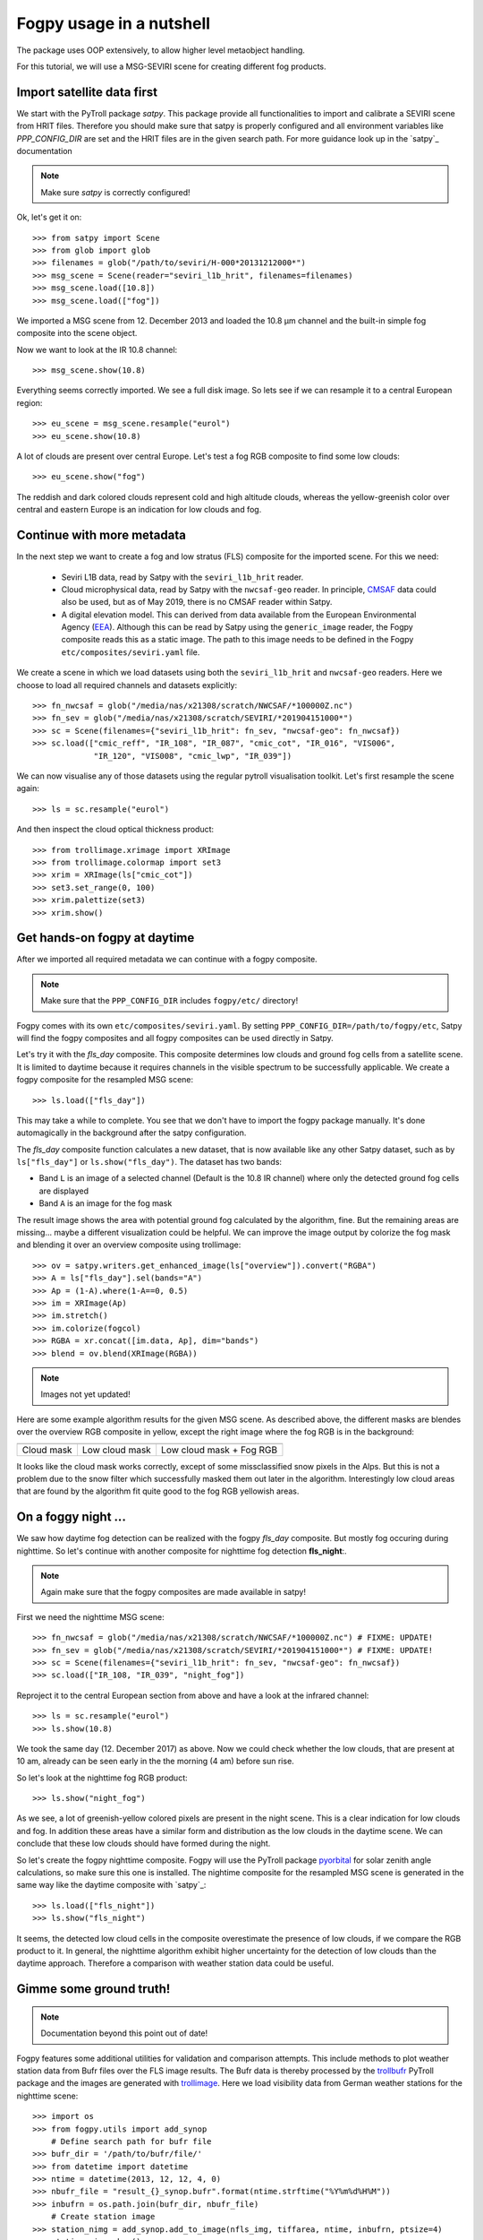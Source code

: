 ============
 Fogpy usage in a nutshell
============

The package uses OOP extensively, to allow higher level metaobject handling.

For this tutorial, we will use a MSG-SEVIRI scene for creating different 
fog products.

Import satellite data first
===========================

We start with the PyTroll package *satpy*. This package provide all functionalities 
to import and calibrate a SEVIRI scene from HRIT files. Therefore you should make sure 
that satpy is properly configured and all environment variables like *PPP_CONFIG_DIR* 
are set and the HRIT files are in the given search path. For more guidance look up 
in the `satpy`_ documentation

.. _satpy: http://satpy.readthedocs.io/en/latest/install.html#getting-the-files-and-installing-them/

.. note::
	Make sure *satpy* is correctly configured!

Ok, let's get it on::

    >>> from satpy import Scene
    >>> from glob import glob
    >>> filenames = glob("/path/to/seviri/H-000*20131212000*")
    >>> msg_scene = Scene(reader="seviri_l1b_hrit", filenames=filenames)
    >>> msg_scene.load([10.8])
    >>> msg_scene.load(["fog"])

We imported a MSG scene from  12. December 2013 and loaded the 10.8 µm channel
and the built-in simple fog composite into the scene object.

Now we want to look at the IR 10.8 channel::

	>>> msg_scene.show(10.8)

.. image:: ./fogpy_docu_example_1.png

Everything seems correctly imported. We see a full disk image. So lets see if we can resample it to a central European region::

	>>> eu_scene = msg_scene.resample("eurol")
	>>> eu_scene.show(10.8)

.. image:: ./fogpy_docu_example_2.png

A lot of clouds are present over central Europe. Let's test a fog RGB composite to find some low clouds:: 

	>>> eu_scene.show("fog")

.. image:: ./fogpy_docu_example_3.png

The reddish and dark colored clouds represent cold and high altitude clouds, 
whereas the yellow-greenish color over central and eastern Europe is an indication for low clouds and fog.

Continue with more metadata
===========================

In the next step we want to create a fog and low stratus (FLS) composite
for the imported scene.  For this we need:

  * Seviri L1B data, read by Satpy with the ``seviri_l1b_hrit`` reader.
  * Cloud microphysical data, read by Satpy with the ``nwcsaf-geo`` reader.
    In principle, `CMSAF`_ data could also be used, but as of May 2019, there
    is no CMSAF reader within Satpy.
  * A digital elevation model.  This can derived from data available from 
    the European Environmental Agency (`EEA`_).
    Although this can be read by Satpy using
    the ``generic_image`` reader, the Fogpy composite reads this as a static
    image.  The path to this image needs to be  defined in the Fogpy
    ``etc/composites/seviri.yaml`` file.

We create a scene in which we load
datasets using both the ``seviri_l1b_hrit`` and ``nwcsaf-geo`` readers.
Here we choose to load all required channels and datasets explicitly::

	>>> fn_nwcsaf = glob("/media/nas/x21308/scratch/NWCSAF/*100000Z.nc")
	>>> fn_sev = glob("/media/nas/x21308/scratch/SEVIRI/*201904151000*")
	>>> sc = Scene(filenames={"seviri_l1b_hrit": fn_sev, "nwcsaf-geo": fn_nwcsaf})
	>>> sc.load(["cmic_reff", "IR_108", "IR_087", "cmic_cot", "IR_016", "VIS006",
	             "IR_120", "VIS008", "cmic_lwp", "IR_039"])


.. _EEA: https://www.eea.europa.eu/data-and-maps/data/copernicus-land-monitoring-service-eu-dem
.. _satpy: https://github.com/pytroll/satpy

.. image:: ./fogpy_docu_example_5.png
	:scale: 74 %

We can now visualise any of those datasets using the regular pytroll
visualisation toolkit.  Let's first resample the scene again::

    >>> ls = sc.resample("eurol")

And then inspect the cloud optical thickness product::

    >>> from trollimage.xrimage import XRImage
    >>> from trollimage.colormap import set3
    >>> xrim = XRImage(ls["cmic_cot"])
    >>> set3.set_range(0, 100)
    >>> xrim.palettize(set3)
    >>> xrim.show()

.. _CMSAF: www.cmsaf.eu
.. _pyresample: https://github.com/pytroll/pyresample
.. _trollimage: http://trollimage.readthedocs.io/en/latest/

.. image:: ./fogpy_docu_example_6.png

Get hands-on fogpy at daytime
=================================

After we imported all required metadata we can continue with a fogpy composite.

.. note::
	Make sure that the ``PPP_CONFIG_DIR`` includes ``fogpy/etc/`` directory!

Fogpy comes with its own ``etc/composites/seviri.yaml``.
By setting ``PPP_CONFIG_DIR=/path/to/fogpy/etc``, Satpy will find the fogpy
composites and all fogpy composites can be used directly in Satpy.

Let's try it with the *fls_day* composite.  This composite determines
low clouds and ground fog cells from a satellite scene.  It is limited
to daytime because it requires channels in the visible spectrum to be
successfully applicable.  We create a fogpy composite for the resampled
MSG scene::

    >>> ls.load(["fls_day"])

This may take a while to complete.
You see that we don't have to import the fogpy package manually.
It's done automagically in the background after the satpy configuration.

The *fls_day* composite function calculates a new dataset, that is now
available like any other Satpy dataset, such as by ``ls["fls_day"]``
or ``ls.show("fls_day")``.
The dataset has two bands:
 
- Band ``L`` is an image of a selected channel (Default is the 10.8 IR channel) where only the detected ground fog cells are displayed
- Band ``A`` is an image for the fog mask

.. image:: ./fogpy_docu_example_10.png

The result image shows the area with potential ground fog calculated
by the algorithm, fine.  But the remaining areas are missing... maybe
a different visualization could be helpful.  We can improve the image
output by colorize the fog mask and blending it over an overview composite
using trollimage:

.. Wait for this composite to work correctly
.. 
.. Fogpy comes with a Satpy enhancement file in
.. ``etc/enhancements/generic.yaml``, which defines an enhanced visualisation
.. for the Fogpy ``fls_day`` composite, which we will use::

::

    >>> ov = satpy.writers.get_enhanced_image(ls["overview"]).convert("RGBA")
    >>> A = ls["fls_day"].sel(bands="A")
    >>> Ap = (1-A).where(1-A==0, 0.5)
    >>> im = XRImage(Ap)
    >>> im.stretch()
    >>> im.colorize(fogcol)
    >>> RGBA = xr.concat([im.data, Ap], dim="bands")
    >>> blend = ov.blend(XRImage(RGBA))

.. note::
	Images not yet updated!

.. image:: ./fogpy_docu_example_11.png

Here are some example algorithm results for the given MSG scene. 
As described above, the different masks are blendes over the overview RGB composite in yellow, except the right image where the fog RGB is in the background:

+----------------------------------------+----------------------------------------+----------------------------------------+
| .. image:: ./fogpy_docu_example_13.png | .. image:: ./fogpy_docu_example_12.png | .. image:: ./fogpy_docu_example_14.png |
+----------------------------------------+----------------------------------------+----------------------------------------+
|              Cloud mask                |               Low cloud mask           |         Low cloud mask + Fog RGB       |
+----------------------------------------+----------------------------------------+----------------------------------------+

It looks like the cloud mask works correctly, except of some missclassified snow pixels in the Alps.
But this is not a problem due to the snow filter which successfully masked them out later in the algorithm. 
Interestingly low cloud areas that are found by the algorithm fit quite good to the fog RGB yellowish areas.

On a foggy night ... 
=================================

We saw how daytime fog detection can be realized with the fogpy *fls_day* composite.
But mostly fog occuring during nighttime. So let's continue with another composite
for nighttime fog detection **fls_night**:.

.. note::
	Again make sure that the fogpy composites are made available in satpy!

.. fixme::
    This part of documentation needs updating!

First we need the nighttime MSG scene::

    >>> fn_nwcsaf = glob("/media/nas/x21308/scratch/NWCSAF/*100000Z.nc") # FIXME: UPDATE!
    >>> fn_sev = glob("/media/nas/x21308/scratch/SEVIRI/*201904151000*") # FIXME: UPDATE!
    >>> sc = Scene(filenames={"seviri_l1b_hrit": fn_sev, "nwcsaf-geo": fn_nwcsaf})
    >>> sc.load(["IR_108, "IR_039", "night_fog"])

Reproject it to the central European section from above and have a look at the infrared channel::
 
    >>> ls = sc.resample("eurol")
    >>> ls.show(10.8)

.. image:: ./fogpy_docu_nexample_1.png

We took the same day (12. December 2017) as above. Now we could check whether the low
clouds, that are present at 10 am, already can be seen early in the the morning (4 am) before sun rise.

So let's look at the nighttime fog RGB product::

    >>> ls.show("night_fog")

.. image:: ./fogpy_docu_nexample_2.png

As we see, a lot of greenish-yellow colored pixels are present in the night scene. 
This is a clear indication for low clouds and fog. In addition these areas have a similar form and
distribution as the low clouds in the daytime scene.
We can conclude that these low clouds should have formed during the night.
 
So let's create the fogpy nighttime composite.
Fogpy will use the PyTroll package `pyorbital`_ for solar zenith angle
calculations, so make sure this one is installed.
The nightime composite for the resampled MSG scene
is generated in the same way like the daytime composite with `satpy`_::

    >>> ls.load(["fls_night"])
    >>> ls.show("fls_night")

.. image:: ./fogpy_docu_nexample_3.png

.. _pyorbital: https://github.com/pytroll/pyorbital

It seems, the detected low cloud cells in the composite overestimate the presence of low clouds,
if we compare the RGB product to it. In general, the nighttime algorithm exhibit higher uncertainty for the detection of low
clouds than the daytime approach. Therefore a comparison with weather station data could be useful.

Gimme some ground truth!
========================

.. note::
    Documentation beyond this point out of date!

Fogpy features some additional utilities for validation and comparison attempts.
This include methods to plot weather station data from Bufr files over the FLS image results.
The Bufr data is thereby processed by the `trollbufr`_ PyTroll package and the images are generated with `trollimage`_.
Here we load visibility data from German weather stations for the nighttime scene::
    
    >>> import os
    >>> from fogpy.utils import add_synop
        # Define search path for bufr file
    >>> bufr_dir = '/path/to/bufr/file/'
    >>> from datetime import datetime
    >>> ntime = datetime(2013, 12, 12, 4, 0)
    >>> nbufr_file = "result_{}_synop.bufr".format(ntime.strftime("%Y%m%d%H%M"))
    >>> inbufrn = os.path.join(bufr_dir, nbufr_file)
        # Create station image
    >>> station_nimg = add_synop.add_to_image(nfls_img, tiffarea, ntime, inbufrn, ptsize=4)
    >>> station_nimg.show()

.. image:: ./fogpy_docu_nexample_4.png
|
.. image:: ./fogcolbar.png
	:scale: 60 %

.. _trollbufr: https://github.com/alexmaul/trollbufr

The red dots represent fog reports with visibilities below 1000 meters (compare with legend),
whereas green dots show high visibility situations at ground level.
We see that low clouds, classified by the nighttime algorithm not always correspond to ground fog.
Here the station data is a useful addition to distinguish between ground fog and low stratus.

At daytime we can make the same comparison with station data::

    >>> bufr_file = "result_{}_synop.bufr".format(time.strftime("%Y%m%d%H%M"))
    >>> inbufr = os.path.join(bufr_dir, bufr_file)
        # Create station image
    >>> station_img = add_synop.add_to_image(fls_img, tiffarea, time, inbufr, ptsize=4)
    >>> station_img.show()

.. image:: ./fogpy_docu_example_15.png

We see that the low cloud area in Northern Germany has not been classified as ground fog by the algorithm,
whereas the southern part fits quite good to the station data.
Furthermore some mountain stations within the area of the ground fog mask exhibit high visibilities.
This difference is induced by the averaged evelation from the DEM, the deviated lower cloud height and the 
real altitude of the station which could lie above the expected cloud top.
In addition the low cloud top height assignment can exhibit uncertainty in cases where a elevation 
based height assignment is not possible and a fixed temperature gradient approach is applied.  
These missclassifications could be improved by using ground station visibility data 
as algorithm input. The usage of station data as additional filter could refine the ground fog mask.

Luckily we can use the StationFusionFilter class from fogpy to combine the satellite mask with ground 
station visibility data. We use several dataset that had been calculated through out the tour as filter input
and plot the filter result::

    >>> from fogpy.filters import StationFusionFilter
        # Define filter input
    >>> flsoutmask = np.array(fogmask.channels[0], dtype=bool)
    >>> filterinput = {'ir108': dem_scene[10.8].data,
    >>>                'ir039': dem_scene[3.9].data,
    >>>                'lowcloudmask': flsoutask,
    >>>                'elev': elevation.image_data,
    >>>                'bufrfile': inbufr,
    >>>                'time': time,
    >>>                'area': tiffarea}
        # Create fusion filter
    >>> stationfilter = StationFusionFilter(dem_scene[10.8].data, **filterinput)
    >>> stationfilter.apply()
    >>> stationfilter.plot_filter()

.. image:: ./fogpy_docu_example_16.png

The data fusion revise the low cloud clusters in Northern Germany and East Europe as ground fog again.
The filter uses ground station data to correct false classification and add missing ground fog cases 
by utilising a DEM based interpolation. Furthermore cases under high clouds are also extrapolated by 
elevation information. This cloud lead to low cloud confidence levels. For example the fog mask over
France and England. The applicatin of this filter should be limited to a region for which station data
is available to achieve a high qualitiy data fusion product. In this case the area should be cropped to
Germany, which can be done by setting the *limit* attribute to *True*::

    >>> filterinput['limit'] = True
        # Create fusion filter with limited region
    >>> stationfilter = StationFusionFilter(dem_scene[10.8].data, **filterinput)
    >>> stationfilter.apply()
    >>> stationfilter.plot_filter()

.. image:: ./fogpy_docu_example_17.png
    :scale: 120 %

The output is now limited automagically to the area for which station data is available. 

The above station fusion filter example can be used to code any other filter application in fogpy.
The command sequence more or less looks like the same: 
 
 - Prepare filter input
 - Instantiate filter class object
 - Run the filter
 - Enjoy the results 

All available filters are listed in the chapter :ref:`filters`. Whereas the algorithms that can be directly
applied to PyTroll *Scene* objects can be found in the :ref:`algorithms` section. 
